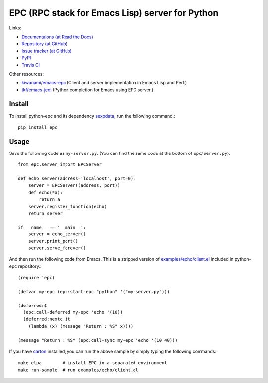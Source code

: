 EPC (RPC stack for Emacs Lisp) server for Python
================================================

Links:

* `Documentaions (at Read the Docs) <http://python-epc.readthedocs.org/>`_
* `Repository (at GitHub) <https://github.com/tkf/python-epc>`_
* `Issue tracker (at GitHub) <https://github.com/tkf/python-epc/issues>`_
* `PyPI <http://pypi.python.org/pypi/epc>`_
* `Travis CI <https://travis-ci.org/#!/tkf/python-epc>`_ |build-status|

Other resources:

* `kiwanami/emacs-epc <https://github.com/kiwanami/emacs-epc>`_
  (Client and server implementation in Emacs Lisp and Perl.)
* `tkf/emacs-jedi <https://github.com/tkf/emacs-jedi>`_
  (Python completion for Emacs using EPC server.)

.. |build-status|
   image:: https://secure.travis-ci.org/tkf/python-epc.png
           ?branch=master
   :target: http://travis-ci.org/tkf/python-epc
   :alt: Build Status


Install
-------

To install python-epc and its dependency sexpdata_, run the following
command.::

   pip install epc

.. _sexpdata: https://github.com/tkf/sexpdata


Usage
-----

Save the following code as ``my-server.py``.
(You can find the same code at the bottom of ``epc/server.py``)::

   from epc.server import EPCServer

   def echo_server(address='localhost', port=0):
       server = EPCServer((address, port))
       def echo(*a):
           return a
       server.register_function(echo)
       return server

   if __name__ == '__main__':
       server = echo_server()
       server.print_port()
       server.serve_forever()


And then run the following code from Emacs.
This is a stripped version of `examples/echo/client.el`_ included in
python-epc repository.::

   (require 'epc)

   (defvar my-epc (epc:start-epc "python" '("my-server.py")))

   (deferred:$
     (epc:call-deferred my-epc 'echo '(10))
     (deferred:nextc it
       (lambda (x) (message "Return : %S" x))))

   (message "Return : %S" (epc:call-sync my-epc 'echo '(10 40)))


.. _examples/echo/client.el:
   https://github.com/tkf/python-epc/blob/master/examples/echo/client.el

If you have carton_ installed, you can run the above sample by
simply typing the following commands::

   make elpa        # install EPC in a separated environment
   make run-sample  # run examples/echo/client.el

.. _carton: https://github.com/rejeep/carton
